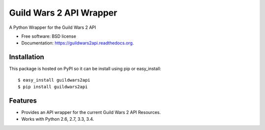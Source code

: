 ========================
Guild Wars 2 API Wrapper
========================

.. image:: https://badge.fury.io/py/guildwars2api.png
    :target: http://badge.fury.io/py/guildwars2api

.. image:: https://travis-ci.org/menglewis/guildwars2api.png?branch=master
        :target: https://travis-ci.org/menglewis/guildwars2api

.. image:: https://pypip.in/d/guildwars2api/badge.png
        :target: https://pypi.python.org/pypi/guildwars2api


A Python Wrapper for the Guild Wars 2 API

* Free software: BSD license
* Documentation: https://guildwars2api.readthedocs.org.

Installation
------------

This package is hosted on PyPI so it can be install using pip or easy_install::

    $ easy_install guildwars2api
    $ pip install guildwars2api

Features
--------

* Provides an API wrapper for the current Guild Wars 2 API Resources.
* Works with Python 2.6, 2.7, 3.3, 3.4.